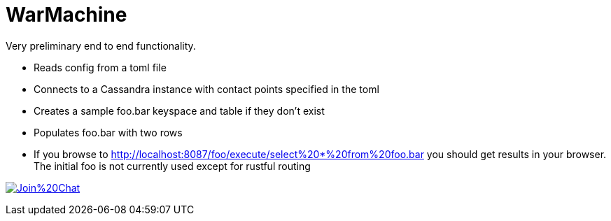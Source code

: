 # WarMachine

Very preliminary end to end functionality.

** Reads config from a toml file
** Connects to a Cassandra instance with contact points specified in the toml
** Creates a sample foo.bar keyspace and table if they don't exist
** Populates foo.bar with two rows
** If you browse to http://localhost:8087/foo/execute/select%20*%20from%20foo.bar you should get results in your browser. The initial foo is not currently used except for rustful routing


image:https://badges.gitter.im/Join%20Chat.svg[link="https://gitter.im/tupshin/WarMachine?utm_source=badge&utm_medium=badge&utm_campaign=pr-badge&utm_content=badge"]